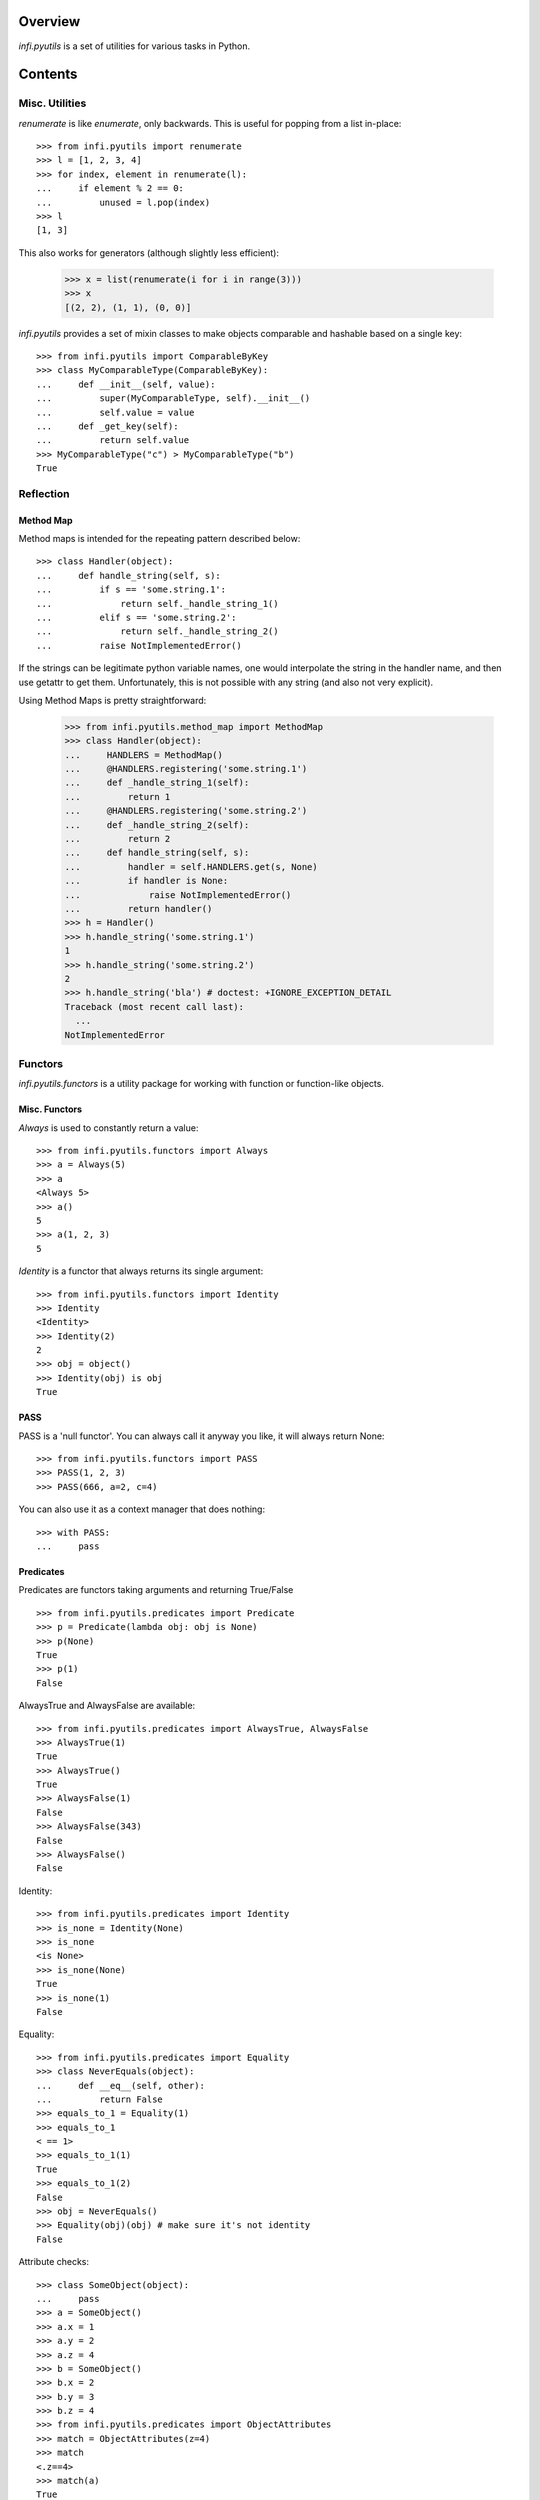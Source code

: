 Overview
========
*infi.pyutils* is a set of utilities for various tasks in Python.

Contents
========

Misc. Utilities
---------------

*renumerate* is like *enumerate*, only backwards. This is useful for popping from a list in-place::

  >>> from infi.pyutils import renumerate
  >>> l = [1, 2, 3, 4]
  >>> for index, element in renumerate(l):
  ...     if element % 2 == 0:
  ...         unused = l.pop(index)
  >>> l
  [1, 3]
  
This also works for generators (although slightly less efficient):

  >>> x = list(renumerate(i for i in range(3)))
  >>> x
  [(2, 2), (1, 1), (0, 0)]

*infi.pyutils* provides a set of mixin classes to make objects comparable and hashable based on a single key::

  >>> from infi.pyutils import ComparableByKey
  >>> class MyComparableType(ComparableByKey):
  ...     def __init__(self, value):
  ...         super(MyComparableType, self).__init__()
  ...         self.value = value
  ...     def _get_key(self):
  ...         return self.value
  >>> MyComparableType("c") > MyComparableType("b")
  True
  
Reflection
----------

Method Map
++++++++++

Method maps is intended for the repeating pattern described below:
::

  >>> class Handler(object):
  ...     def handle_string(self, s):
  ...         if s == 'some.string.1':
  ...             return self._handle_string_1()
  ...         elif s == 'some.string.2':
  ...             return self._handle_string_2()
  ...         raise NotImplementedError()

If the strings can be legitimate python variable names, one would interpolate the string in the handler name, and then use getattr to get them. Unfortunately, this is not possible with any string (and also not very explicit).

Using Method Maps is pretty straightforward:

  >>> from infi.pyutils.method_map import MethodMap
  >>> class Handler(object):
  ...     HANDLERS = MethodMap()
  ...     @HANDLERS.registering('some.string.1')
  ...     def _handle_string_1(self):
  ...         return 1
  ...     @HANDLERS.registering('some.string.2')
  ...     def _handle_string_2(self):
  ...         return 2
  ...     def handle_string(self, s):
  ...         handler = self.HANDLERS.get(s, None)
  ...         if handler is None:
  ...             raise NotImplementedError()
  ...         return handler()
  >>> h = Handler()
  >>> h.handle_string('some.string.1')
  1
  >>> h.handle_string('some.string.2')
  2
  >>> h.handle_string('bla') # doctest: +IGNORE_EXCEPTION_DETAIL
  Traceback (most recent call last):
    ...
  NotImplementedError

Functors
--------
*infi.pyutils.functors* is a utility package for working with function or function-like objects.

Misc. Functors
++++++++++++++
*Always* is used to constantly return a value:
::

  >>> from infi.pyutils.functors import Always
  >>> a = Always(5)
  >>> a
  <Always 5>
  >>> a()
  5
  >>> a(1, 2, 3)
  5
  
*Identity* is a functor that always returns its single argument:
::

  >>> from infi.pyutils.functors import Identity
  >>> Identity
  <Identity>
  >>> Identity(2)
  2
  >>> obj = object()
  >>> Identity(obj) is obj
  True

PASS
++++

PASS is a 'null functor'. You can always call it anyway you like, it will always return None::

  >>> from infi.pyutils.functors import PASS
  >>> PASS(1, 2, 3)
  >>> PASS(666, a=2, c=4)

You can also use it as a context manager that does nothing::

  >>> with PASS:
  ...     pass
  
Predicates
++++++++++
Predicates are functors taking arguments and returning True/False
::

  >>> from infi.pyutils.predicates import Predicate
  >>> p = Predicate(lambda obj: obj is None)
  >>> p(None)
  True
  >>> p(1)
  False

AlwaysTrue and AlwaysFalse are available:
::

  >>> from infi.pyutils.predicates import AlwaysTrue, AlwaysFalse
  >>> AlwaysTrue(1)
  True
  >>> AlwaysTrue()
  True
  >>> AlwaysFalse(1)
  False
  >>> AlwaysFalse(343)
  False
  >>> AlwaysFalse()
  False
  
Identity:
::

   >>> from infi.pyutils.predicates import Identity
   >>> is_none = Identity(None)
   >>> is_none
   <is None>
   >>> is_none(None)
   True
   >>> is_none(1)
   False

Equality:
::

   >>> from infi.pyutils.predicates import Equality
   >>> class NeverEquals(object):
   ...     def __eq__(self, other):
   ...         return False
   >>> equals_to_1 = Equality(1)
   >>> equals_to_1
   < == 1>
   >>> equals_to_1(1)
   True
   >>> equals_to_1(2)
   False
   >>> obj = NeverEquals()
   >>> Equality(obj)(obj) # make sure it's not identity
   False

Attribute checks:
::

   >>> class SomeObject(object):
   ...     pass
   >>> a = SomeObject()
   >>> a.x = 1
   >>> a.y = 2
   >>> a.z = 4
   >>> b = SomeObject()
   >>> b.x = 2
   >>> b.y = 3
   >>> b.z = 4
   >>> from infi.pyutils.predicates import ObjectAttributes
   >>> match = ObjectAttributes(z=4)
   >>> match
   <.z==4>
   >>> match(a)
   True
   >>> match(b)
   True
   >>> match = ObjectAttributes(x=1, y=2)
   >>> match(a)
   True
   >>> match(b)
   False
   >>> ObjectAttributes(missing_attribute=2)(a)
   False

Dictionary items check:
   >>> d = dict(a=1, b=2)
   >>> from infi.pyutils.predicates import DictionaryItems
   >>> match = DictionaryItems(a=1)
   >>> match
   <['a']==1>
   >>> 
   >>> match(d)
   True
   >>> match(dict(a=2, b=2))
   False
   >>> match(dict())
   False
   >>> match(dict(b=2))
   False
   
   
Logical aggregations are done with And, Or, Not:
::

  >>> from infi.pyutils.predicates import And, Or, Not
  >>> obj = object()
  >>> is_none_or_obj = Or(Identity(obj), Identity(None))
  >>> is_none_or_obj #doctest: +ELLIPSIS +NORMALIZE_WHITESPACE
  Or(<is <object object at 0x...>>, <is None>) 
  >>> is_none_or_obj(obj)
  True
  >>> is_none_or_obj(None)
  True
  >>> is_none_or_obj(1)
  False
  >>> is_not_none = Not(is_none)
  >>> is_not_none
  <not <is None>>
  >>> is_not_none(None)
  False
  >>> is_not_none(1)
  True

Lazy
----
*infi.pyutils.lazy* presents utilities for lazy computation and caching

cached_property and cached_method
+++++++++++++++++++++++++++++++++

 >>> from infi.pyutils.lazy import cached_property
 >>> class MyClass(object):
 ...     called = False
 ...     @cached_property
 ...     def value(self):
 ...         assert not self.called
 ...         self.called = True
 ...         return 1
 >>> m = MyClass()
 >>> m.value
 1
 >>> m.value
 1

 >>> from infi.pyutils.lazy import cached_method
 >>> class MyClass(object):
 ...     called = False
 ...     @cached_method
 ...     def get_value(self):
 ...         assert not self.called
 ...         self.called = True
 ...         return 1
 >>> m = MyClass()
 >>> m.get_value()
 1
 >>> m.get_value()
 1
 
Decorator Utilities
-------------------
The *infi.pyutils.decorators* package contains a specially-crafted *wraps* implementation (functools.wraps counterpart) preserving information on the originally wrapped function. It also patches *inspect.getargspec* and IPython's similar mechanisms in order to display proper argument information on wrapped functions. It is therefore recommended to use it instead of the default ones.


Context Utilities
-----------------
*infi.pyutils.contexts* contains *contextmanager*, a drop-in replacement for *contextlib.contextmanager*, using the crafted *wraps* implementation from *decorators*.

Import Utilities
----------------
*infi.pyutils.importing* contains **import_file**, a function for importing a module by its name::

 >>> from infi.pyutils.importing import *
 >>> import tempfile, os
 >>> temp_dir = tempfile.mkdtemp()
 >>> filename = os.path.join(temp_dir, "my_file.py")
 >>> with open(filename, "w") as f:
 ...     _ = f.write("a=2")
 >>> module = import_file(filename)
 >>> module.a
 2


